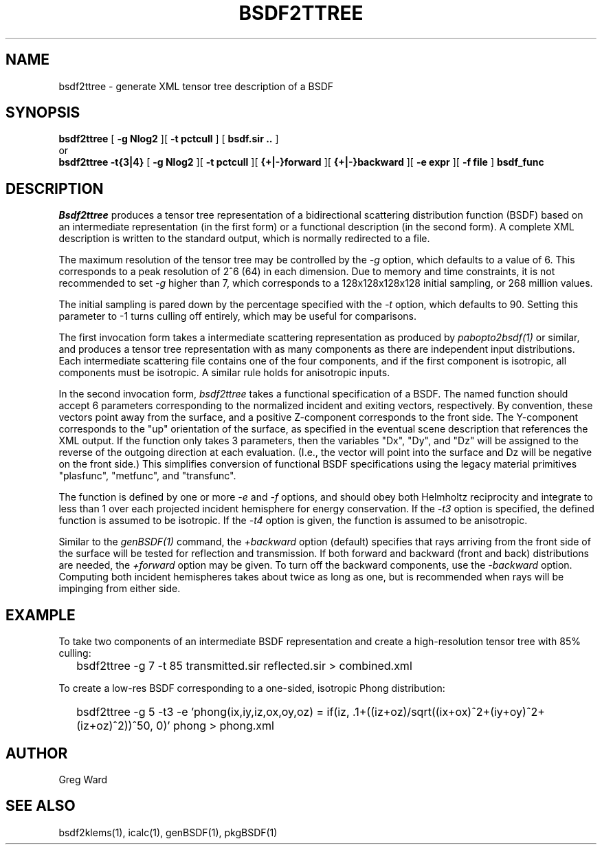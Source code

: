 .\" RCSid $Id$
.TH BSDF2TTREE 1 4/24/2013 RADIANCE
.SH NAME
bsdf2ttree - generate XML tensor tree description of a BSDF
.SH SYNOPSIS
.B bsdf2ttree
[
.B "\-g Nlog2"
][
.B "\-t pctcull
]
[
.B "bsdf.sir .."
]
.br
or
.br
.B bsdf2ttree
.B "\-t{3|4}"
[
.B "\-g Nlog2"
][
.B "\-t pctcull
][
.B "{+|-}forward"
][
.B "{+|-}backward"
][
.B "\-e expr
][
.B "\-f file
]
.B bsdf_func
.SH DESCRIPTION
.I Bsdf2ttree
produces a tensor tree representation of a
bidirectional scattering distribution function (BSDF)
based on an intermediate representation (in the first form) or
a functional description (in the second form).
A complete XML description is written to the standard output,
which is normally redirected to a file.
.PP
The maximum resolution of the tensor tree may be controlled by the
.I \-g
option, which defaults to a value of 6.
This corresponds to a peak resolution of 2^6 (64) in each dimension.
Due to memory and time constraints, it is not recommended to set
.I \-g
higher than 7, which corresponds to a 128x128x128x128 initial sampling,
or 268 million values.
.PP
The initial sampling is pared down by the percentage specified with the
.I \-t
option, which defaults to 90.
Setting this parameter to -1 turns culling off entirely, which may be
useful for comparisons.
.PP
The first invocation form takes a intermediate scattering representation
as produced by
.I pabopto2bsdf(1)
or similar, and produces a tensor tree representation with as many
components as there are independent input distributions.
Each intermediate scattering file contains one of
the four components, and if the first component
is isotropic, all components must be isotropic.
A similar rule holds for anisotropic inputs.
.PP
In the second invocation form,
.I bsdf2ttree
takes a functional specification of a BSDF.
The named function should accept 6 parameters corresponding to the
normalized incident and exiting vectors, respectively.
By convention, these vectors point away from the surface, and a positive
Z-component corresponds to the front side.
The Y-component corresponds to the "up" orientation of the surface,
as specified in the eventual scene description that references the XML
output.
If the function only takes 3 parameters, then the variables "Dx", "Dy",
and "Dz" will be assigned to the reverse of the outgoing direction at
each evaluation.
(I.e., the vector will point into the surface and
Dz will be negative on the front side.)\0
This simplifies conversion of functional BSDF specifications using the
legacy material primitives "plasfunc", "metfunc", and "transfunc".
.PP
The function is defined by one or more
.I \-e
and
.I \-f
options, and should obey both Helmholtz reciprocity and
integrate to less than 1 over each projected incident hemisphere
for energy conservation.
If the
.I \-t3
option is specified, the defined function is assumed to be isotropic.
If the
.I \-t4
option is given, the function is assumed to be anisotropic.
.PP
Similar to the
.I genBSDF(1)
command,
the
.I \+backward
option (default) specifies that rays arriving from the front side of
the surface will be tested for reflection and transmission.
If both forward and backward (front and back) distributions are needed, the
.I \+forward
option may be given.
To turn off the backward components, use the
.I \-backward
option.
Computing both incident hemispheres takes about twice as long as one, but
is recommended when rays will be impinging from either side.
.SH EXAMPLE
To take two components of an intermediate BSDF representation and create
a high-resolution tensor tree with 85% culling:
.IP "" .2i
bsdf2ttree -g 7 -t 85 transmitted.sir reflected.sir > combined.xml
.PP
To create a low-res BSDF corresponding to a one-sided,
isotropic Phong distribution:
.IP "" .2i
bsdf2ttree -g 5 -t3 -e 'phong(ix,iy,iz,ox,oy,oz) = if(iz, .1+((iz+oz)/sqrt((ix+ox)^2+(iy+oy)^2+(iz+oz)^2))^50, 0)' phong > phong.xml
.SH AUTHOR
Greg Ward
.SH "SEE ALSO"
bsdf2klems(1), icalc(1), genBSDF(1), pkgBSDF(1)
